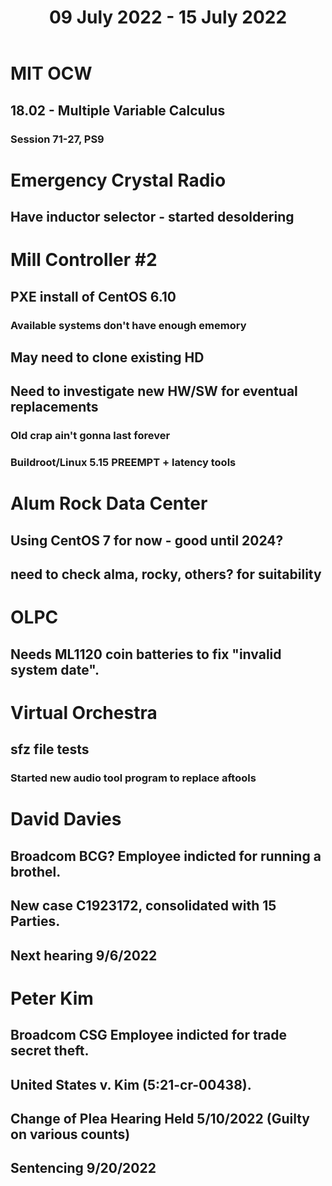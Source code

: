 #+TITLE: 09 July 2022 - 15 July 2022

* MIT OCW
** 18.02 - Multiple Variable Calculus
*** Session 71-27, PS9
* Emergency Crystal Radio
** Have inductor selector - started desoldering
* Mill Controller #2
** PXE install of CentOS 6.10
*** Available systems don't have enough ememory
** May need to clone existing HD
** Need to investigate new HW/SW for eventual replacements
*** Old crap ain't gonna last forever
*** Buildroot/Linux 5.15 PREEMPT + latency tools
* Alum Rock Data Center
** Using CentOS 7 for now - good until 2024?
** need to check alma, rocky, others? for suitability
* OLPC
** Needs ML1120 coin batteries to fix "invalid system date".
* Virtual Orchestra
** sfz file tests
*** Started new audio tool program to replace aftools
* David Davies
** Broadcom BCG? Employee indicted for running a brothel.
** New case C1923172, consolidated with *15* Parties.
** Next hearing 9/6/2022
* Peter Kim
** Broadcom CSG Employee indicted for trade secret theft.
** United States v. Kim (5:21-cr-00438).
** Change of Plea Hearing Held 5/10/2022 (Guilty on various counts)
** Sentencing 9/20/2022
